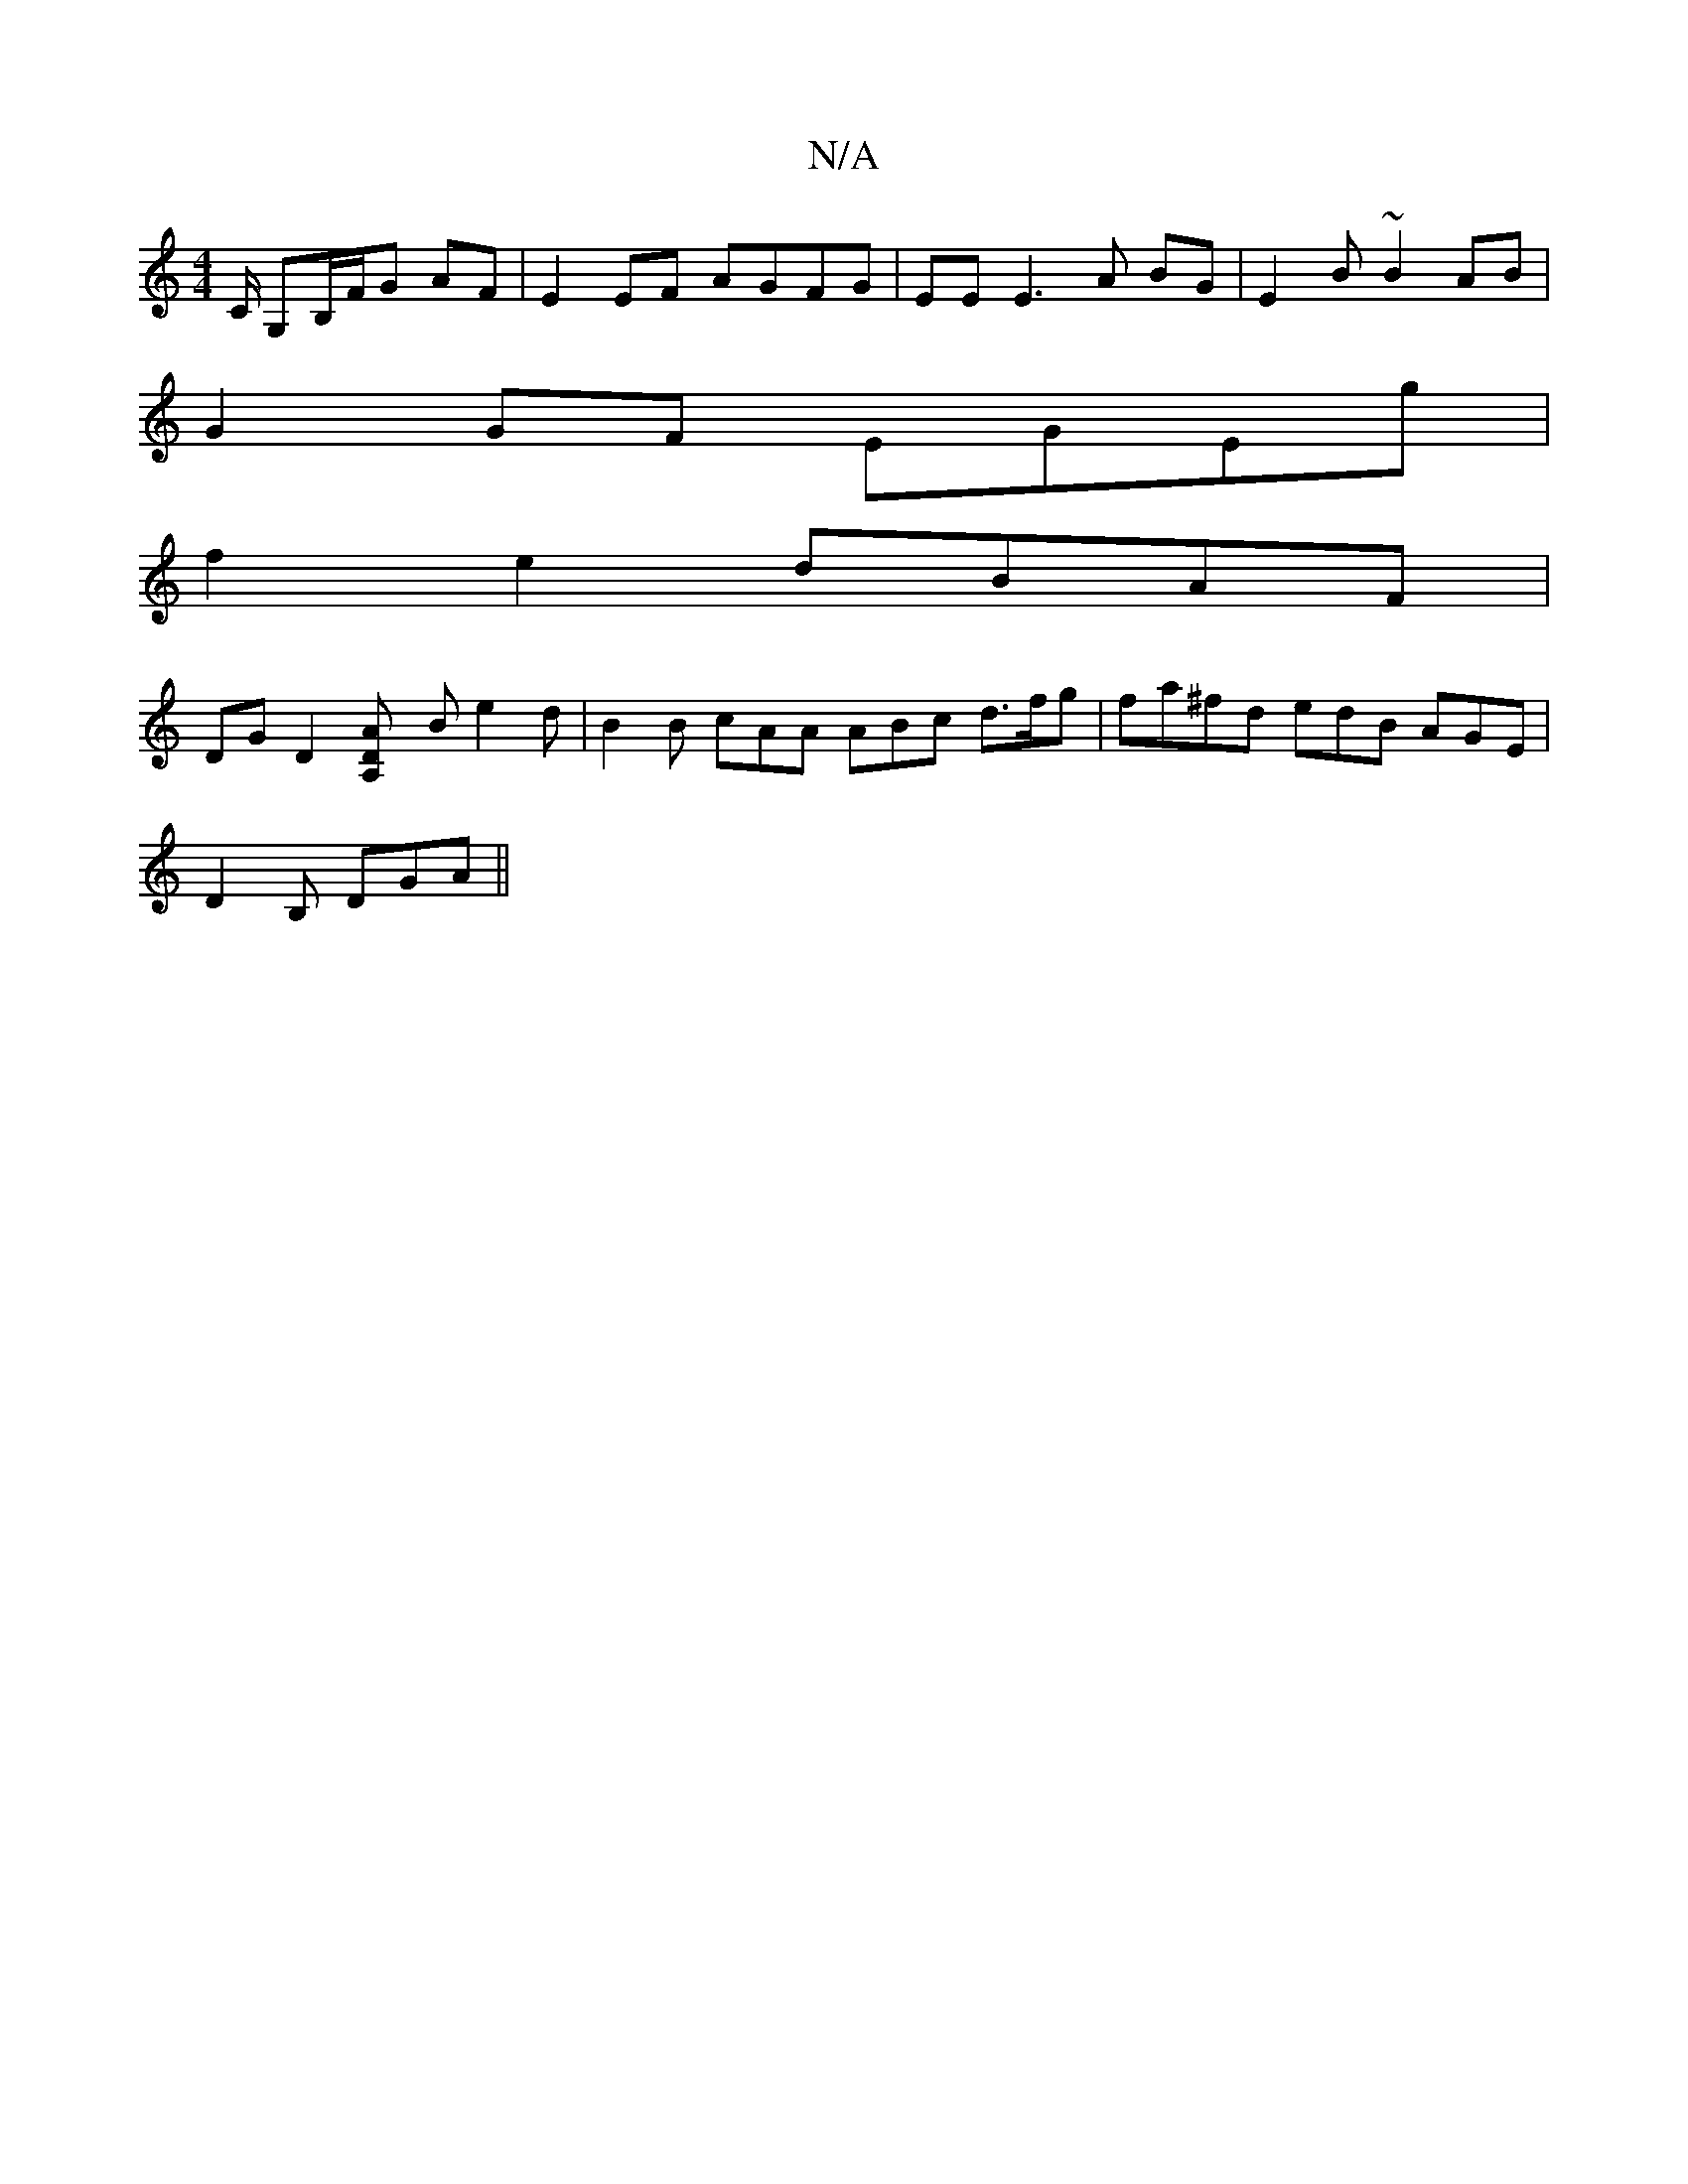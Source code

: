 X:1
T:N/A
M:4/4
R:N/A
K:Cmajor
/C/ G,B,/F/G AF | E2 EF AGFG | EE E3 A BG | E2 B ~B2 AB |
G2 GF EGEg |
f2 e2 dBAF |
DG D2 [D2 Am] [A,2] B e2 d | B2B cAA ABc d>fg | fa^fd edB AGE |
D2B, DGA ||

|:B,3 g ba|bg fd BA | A2 B4 | e2eg e2 e